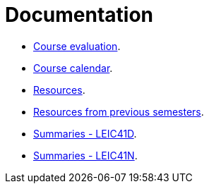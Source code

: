 Documentation
=============

* link:./course-evaluation.adoc[Course evaluation].
* link:./calendar.adoc[Course calendar].
* link:./resources.adoc[Resources].
* link:./resources-previous-semesters.adoc[Resources from previous semesters].
* link:./summaries-leic41d.adoc[Summaries - LEIC41D].
* link:./summaries-leic41n.adoc[Summaries - LEIC41N].
